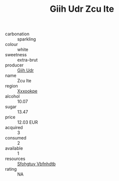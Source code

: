 :PROPERTIES:
:ID:                     ae1c11e3-9be7-4d18-96c8-1f8daae18547
:END:
#+TITLE: Giih Udr Zcu Ite 

- carbonation :: sparkling
- colour :: white
- sweetness :: extra-brut
- producer :: [[id:38c8ce93-379c-4645-b249-23775ff51477][Giih Udr]]
- name :: Zcu Ite
- region :: [[id:e42b3c90-280e-4b26-a86f-d89b6ecbe8c1][Xxxookpe]]
- alcohol :: 10.07
- sugar :: 13.47
- price :: 12.03 EUR
- acquired :: 3
- consumed :: 2
- available :: 1
- resources :: [[id:6769ee45-84cb-4124-af2a-3cc72c2a7a25][Sfohgtuy Vbfnhdtb]]
- rating :: NA


